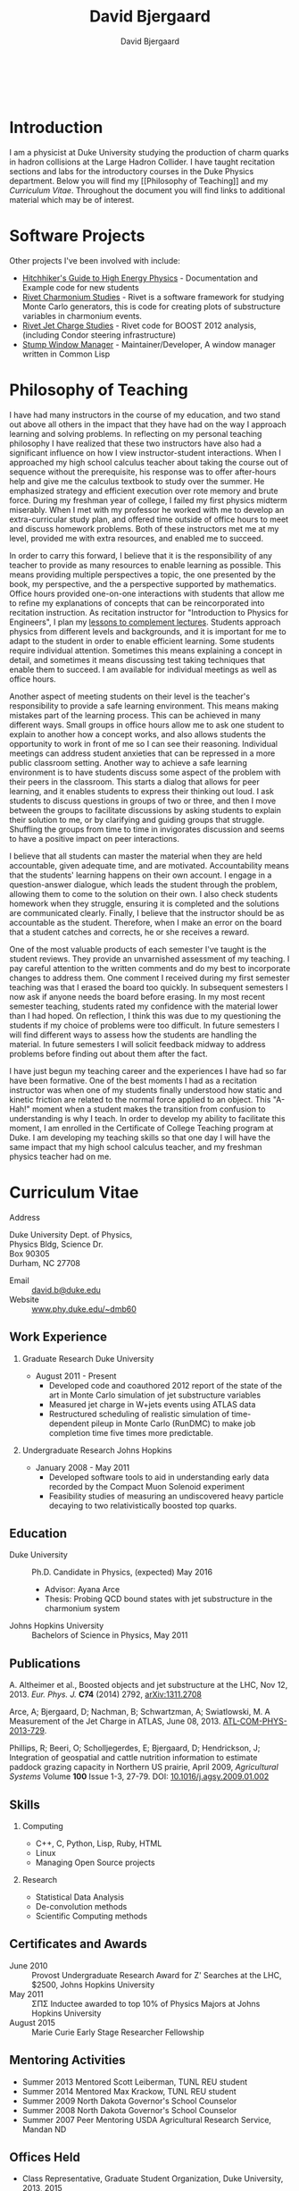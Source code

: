 #+TITLE: David Bjergaard
#+AUTHOR: David Bjergaard
#+EMAIL: david.b@duke.edu
#+OPTIONS:   H:2 num:nil toc:t \n:nil @:t ::t |:t ^:t -:t f:t *:t <:t
#+OPTIONS:   TeX:t LaTeX:t skip:nil d:nil todo:t pri:nil tags:not-in-toc
#+STYLE:    <link rel="stylesheet" type="text/css" href="./style.css" />
#+LaTeX_CLASS: article
#+HTML_MATHJAX: align:"center" mathml:nil path:"../MathJax/MathJax.js"
#+HTML:<br>
#+HTML:<br>
* Introduction
#+BEGIN_HTML
<img src="https://secure.gravatar.com/avatar/9dcf3befff787a5f1f850fc0990bc9f1?size=400px"></img>
#+END_HTML
I am a physicist at Duke University studying the production of charm
quarks in hadron collisions at the Large Hadron Collider.  I have
taught recitation sections and labs for the introductory courses in
the Duke Physics department.  Below you will find my [[Philosophy of
Teaching]] and my [[Curriculum Vitae]].  Throughout the document you will
find links to additional material which may be of interest.

* Software Projects
Other projects I've been involved with include:
- [[https://github.com/dbjergaard/hitchhikers-guide-to-hep][Hitchhiker's Guide to High Energy Physics]] - Documentation and
  Example code for new students
- [[https://github.com/dbjergaard/rivet-charmonium][Rivet Charmonium Studies]] - Rivet is a software framework for
  studying Monte Carlo generators, this is code for creating plots of
  substructure variables in charmonium events.
- [[https://github.com/dbjergaard/rivet-jet-charge][Rivet Jet Charge Studies]] - Rivet code for BOOST 2012 analysis,
  (including Condor steering infrastructure)
- [[https://github.com/stumpwm/stumpwm][Stump Window Manager]] - Maintainer/Developer, A window manager
  written in Common Lisp   
* Philosophy of Teaching 
I have had many instructors in the course of my education, and two
stand out above all others in the impact that they have had on the way
I approach learning and solving problems. In reflecting on my personal
teaching philosophy I have realized that these two instructors have
also had a significant influence on how I view instructor-student
interactions. When I approached my high school calculus teacher about
taking the course out of sequence without the prerequisite, his
response was to offer after-hours help and give me the calculus
textbook to study over the summer. He emphasized strategy and
efficient execution over rote memory and brute force. During my
freshman year of college, I failed my first physics midterm miserably.
When I met with my professor he worked with me to develop an
extra-curricular study plan, and offered time outside of office hours
to meet and discuss homework problems. Both of these instructors met
me at my level, provided me with extra resources, and enabled me to
succeed.

In order to carry this forward, I believe that it is the
responsibility of any teacher to provide as many resources to enable
learning as possible.  This means providing multiple perspectives a
topic, the one presented by the book, my perspective, and the a
perspective supported by mathematics.  Office hours provided
one-on-one interactions with students that allow me to refine my
explanations of concepts that can be reincorporated into recitation
instruction.  As recitation instructor for "Introduction to Physics
for Engineers", I plan my [[file:samps/plug_example.pdf][lessons to complement lectures]].  Students
approach physics from different levels and backgrounds, and it is
important for me to adapt to the student in order to enable efficient
learning.  Some students require individual attention.  Sometimes this
means explaining a concept in detail, and sometimes it means
discussing test taking techniques that enable them to succeed.  I am
available for individual meetings as well as office hours.

Another aspect of meeting students on their level is the teacher's
responsibility to provide a safe learning environment.  This means
making mistakes part of the learning process.  This can be achieved in
many different ways.  Small groups in office hours allow me to ask one
student to explain to another how a concept works, and also allows
students the opportunity to work in front of me so I can see their
reasoning.  Individual meetings can address student anxieties that can
be repressed in a more public classroom setting.  Another way to
achieve a safe learning environment is to have students discuss some
aspect of the problem with their peers in the classroom.  This starts
a dialog that allows for peer learning, and it enables students to
express their thinking out loud.  I ask students to discuss questions
in groups of two or three, and then I move between the groups to
facilitate discussions by asking students to explain their solution to
me, or by clarifying and guiding groups that struggle.  Shuffling the
groups from time to time in invigorates discussion and seems to have a
positive impact on peer interactions.

I believe that all students can master the material when they are held
accountable, given adequate time, and are motivated.  Accountability
means that the students' learning happens on their own account.  I
engage in a question-answer dialogue, which leads the student through
the problem, allowing them to come to the solution on their own.  I
also check students homework when they struggle, ensuring it is
completed and the solutions are communicated clearly.  Finally, I
believe that the instructor should be as accountable as the student.
Therefore, when I make an error on the board that a student catches
and corrects, he or she receives a reward.

One of the most valuable products of each semester I've taught is the
student reviews. They provide an unvarnished assessment of my
teaching. I pay careful attention to the written comments and do my
best to incorporate changes to address them. One comment I received
during my first semester teaching was that I erased the board too
quickly. In subsequent semesters I now ask if anyone needs the board
before erasing. In my most recent semester teaching, students rated my
confidence with the material lower than I had hoped. On reflection, I
think this was due to my questioning the students if my choice of
problems were too difficult. In future semesters I will find different
ways to assess how the students are handling the material. In future
semesters I will solicit feedback midway to address problems before
finding out about them after the fact.

I have just begun my teaching career and the experiences I have had so
far have been formative. One of the best moments I had as a recitation
instructor was when one of my students finally understood how static
and kinetic friction are related to the normal force applied to an
object. This "A-Hah!" moment when a student makes the transition from
confusion to understanding is why I teach. In order to develop my
ability to facilitate this moment, I am enrolled in the Certificate of
College Teaching program at Duke. I am developing my teaching skills
so that one day I will have the same impact that my high school
calculus teacher, and my freshman physics teacher had on me.
* Curriculum Vitae
- Address ::
#+BEGIN_VERSE
Duke University Dept. of Physics, 
Physics Bldg, Science Dr. 
Box 90305
Durham, NC 27708
#+END_VERSE
- Email :: [[mailto:david.b@duke.edu][david.b@duke.edu]]
- Website :: [[http://www.phy.duke.edu/~dmb60/][www.phy.duke.edu/~dmb60]]

** Work Experience
*** Graduate Research Duke University
- August 2011 - Present
  - Developed code and coauthored 2012 report of the state of the art
    in Monte Carlo simulation of jet substructure variables
  - Measured jet charge in W+jets events using ATLAS data 
  - Restructured scheduling of realistic simulation of time-dependent
    pileup in Monte Carlo (RunDMC) to make job completion time five
    times more predictable.
*** Undergraduate Research Johns Hopkins 
- January 2008 - May 2011
  - Developed software tools to aid in understanding early data
    recorded by the Compact Muon Solenoid experiment
  - Feasibility studies of measuring an undiscovered heavy particle
    decaying to two relativistically boosted top quarks.
** Education
- Duke University :: Ph.D. Candidate in Physics, (expected) May 2016
  - Advisor: Ayana Arce
  - Thesis: Probing QCD bound states with jet substructure in the
    charmonium system
- Johns Hopkins University :: Bachelors of Science in Physics, May 2011
** Publications 
A. Altheimer et al., Boosted objects and jet substructure at the LHC,
Nov 12, 2013. /Eur. Phys. J./ *C74* (2014) 2792, [[http://arxiv.org/abs/arXiv:1311.2708][arXiv:1311.2708]]

Arce, A; Bjergaard, D; Nachman, B; Schwartzman, A; Swiatlowski, M. A
Measurement of the Jet Charge in ATLAS, June 08, 2013. [[https://cds.cern.ch/record/1554095/][ATL-COM-PHYS-2013-729]].

Phillips, R; Beeri, O; Scholljegerdes, E; Bjergaard, D; Hendrickson,
J; Integration of geospatial and cattle nutrition information to
estimate paddock grazing capacity in Northern US prairie, April 2009,
/Agricultural Systems/ Volume *100* Issue 1-3, 27-79. DOI:
[[http://www.sciencedirect.com/science/article/pii/S0308521X09000043][10.1016/j.agsy.2009.01.002]]

** Skills
*** Computing
- C++, C, Python, Lisp, Ruby, HTML
- Linux
- Managing Open Source projects
*** Research
- Statistical Data Analysis
- De-convolution methods
- Scientific Computing methods
** Certificates and Awards
- June 2010 :: Provost Undergraduate Research Award for Z' Searches at the LHC,
  $2500, Johns Hopkins University 
- May 2011 :: \Sigma\Pi\Sigma Inductee awarded to top 10% of Physics Majors at
  Johns Hopkins University
- August 2015 :: Marie Curie Early Stage Researcher Fellowship
                 
** Mentoring Activities
- Summer 2013 Mentored Scott Leiberman, TUNL REU student
- Summer 2014 Mentored Max Krackow, TUNL REU student
- Summer 2009 North Dakota Governor's School Counselor 
- Summer 2008 North Dakota Governor's School Counselor 
- Summer 2007 Peer Mentoring USDA Agricultural Research Service,
  Mandan ND
** Offices Held
- Class Representative, Graduate Student Organization, Duke
  University, 2013, 2015 
- President, Graduate Student Organization, Duke University, 2014
- President, Society of Physics Students, Johns Hopkins University,
  2010
- Vice President, Society of Physics Students, Johns Hopkins University,
  2009
- Outreach, Society of Physics Students, Johns Hopkins University,
  2008
- President, Chess Club, Johns Hopkins University, 2007
** Outreach
- Adopt-a-Physicist Fall 2012, 2013.
- Physics Demonstrations, May 2014.
- CERN Masterclass March 2013 and 2014
- USATLAS trip to Washington DC to raise awareness of HEP research,
  March 2013
